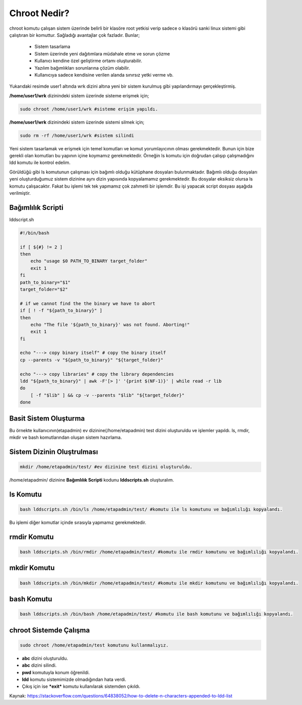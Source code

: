 .. _chrootnedir:

Chroot Nedir?
+++++++++++++

chroot komutu çalışan sistem üzerinde belirli bir klasöre root yetkisi verip sadece o klasörü sanki linux sistemi gibi çalıştıran bir komuttur. Sağladığı avantajlar çok fazladır. Bunlar;

    - Sistem tasarlama
    - Sistem üzerinde yeni dağıtımlara müdahale etme ve sorun çözme
    - Kullanıcı kendine özel geliştirme ortamı oluşturabilir.
    - Yazılım bağımlıkları sorunlarına çözüm olabilir.
    - Kullanıcıya sadece kendisine verilen alanda sınırsız yetki verme vb.

.. image:: /_static/images/chroot-1.png
  :width: 400


Yukarıdaki resimde user1 altında wrk dizini altına yeni bir sistem kurulmuş gibi yapılandırmayı gerçekleştirmiş.

**/home/user1/wrk** dizinindeki sistem üzerinde sisteme erişmek için;

.. code-block:: shell

	sudo chroot /home/user1/wrk #sisteme erişim yapıldı.
	
**/home/user1/wrk** dizinindeki sistem üzerinde sistemi silmek için;

.. code-block:: shell

	sudo rm -rf /home/user1/wrk #sistem silindi

.. raw:: pdf

   PageBreak
   
Yeni sistem tasarlamak ve erişmek için temel komutları ve komut yorumlayıcının olması gerekmektedir. Bunun için bize gerekli olan komutları bu yapının içine koymamız gerekmektedir. Örneğin ls komutu için doğrudan çalışıp çalışmadığını ldd komutu ile kontrol edelim.

.. image:: /_static/images/chroot-2.png
  :width: 600

Görüldüğü gibi ls komutunun çalışması için bağımlı olduğu kütüphane dosyaları bulunmaktadır. Bağımlı olduğu dosyaları yeni oluşturduğumuz sistem dizinine aynı dizin yapısında kopyalamamız gerekmektedir. Bu dosyalar eksiksiz olursa ls komutu çalışacaktır. Fakat bu işlemi tek tek yapmamız çok zahmetli bir işlemdir. Bu işi yapacak script dosyası aşağıda verilmiştir.

Bağımlılık Scripti
------------------

lddscript.sh

.. code-block:: shell

	#!/bin/bash

	if [ ${#} != 2 ]
	then
	    echo "usage $0 PATH_TO_BINARY target_folder"
	    exit 1
	fi
	path_to_binary="$1"
	target_folder="$2"

	# if we cannot find the the binary we have to abort
	if [ ! -f "${path_to_binary}" ]
	then
	    echo "The file '${path_to_binary}' was not found. Aborting!"
	    exit 1
	fi

	echo "---> copy binary itself" # copy the binary itself
	cp --parents -v "${path_to_binary}" "${target_folder}"

	echo "---> copy libraries" # copy the library dependencies
	ldd "${path_to_binary}" | awk -F'[> ]' '{print $(NF-1)}' | while read -r lib
	do
	    [ -f "$lib" ] && cp -v --parents "$lib" "${target_folder}"
	done

Basit Sistem Oluşturma
----------------------

Bu örnekte kullanıcının(etapadmin) ev dizinine(/home/etapadmin) test dizini oluşturuldu ve işlemler yapıldı. 
ls, rmdir, mkdir ve bash komutlarından oluşan sistem hazırlama.

Sistem Dizinin Oluştrulması
---------------------------

.. code-block:: shell

	mkdir /home/etapadmin/test/ #ev dizinine test dizini oluşturuldu.
	
/home/etapadmin/ dizinine **Bağımlılık Scripti** kodunu **lddscripts.sh** oluşturalım.

ls Komutu
----------

.. code-block:: shell

	bash lddscripts.sh /bin/ls /home/etapadmin/test/ #komutu ile ls komutunu ve bağımlılığı kopyalandı.

.. image:: /_static/images/chroot-3.png
  :width: 600

Bu işlemi diğer komutlar içinde sırasıyla yapmamız gerekmektedir.

rmdir Komutu
------------

.. code-block:: shell

	bash lddscripts.sh /bin/rmdir /home/etapadmin/test/ #komutu ile rmdir komutunu ve bağımlılığı kopyalandı.

.. image:: /_static/images/chroot-4.png
  :width: 600


.. raw:: pdf

   PageBreak
   
mkdir Komutu
------------

.. code-block:: shell

	bash lddscripts.sh /bin/mkdir /home/etapadmin/test/ #komutu ile mkdir komutunu ve bağımlılığı kopyalandı.

.. image:: /_static/images/chroot-5.png
  :width: 600

bash Komutu
------------

.. code-block:: shell

	bash lddscripts.sh /bin/bash /home/etapadmin/test/ #komutu ile bash komutunu ve bağımlılığı kopyalandı.

.. image:: /_static/images/chroot-6.png
  :width: 600


chroot Sistemde Çalışma
------------------------

.. code-block:: shell

	sudo chroot /home/etapadmin/test komutunu kullanmalıyız.

.. image:: /_static/images/chroot-7.png
  :width: 600

- **abc** dizini oluşturuldu.   
- **abc** dizini silindi.
- **pwd** komutuyla konum öğrenildi. 
- **ldd** komutu sistemimizde olmadığından hata verdi.
- Çıkış için ise ***exit*** komutu kullanılarak sistemden çıkıldı.

Kaynak:
https://stackoverflow.com/questions/64838052/how-to-delete-n-characters-appended-to-ldd-list

.. raw:: pdf

   PageBreak

